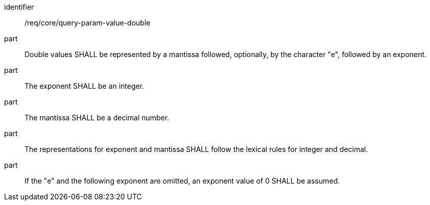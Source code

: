 [[req_core_query-param-value-double]]
////
[width="90%",cols="2,6a"]
|===
^|*Requirement {counter:req-id}* |*/req/core/query-param-value-double*
^|A |Double values SHALL be represented by a mantissa followed, optionally, by the character "e", followed by an exponent.
^|B |The exponent SHALL be an integer.
^|C |The mantissa SHALL be a decimal number.
^|D |The representations for exponent and mantissa SHALL follow the lexical rules for integer and decimal.
^|E |If the "e" and the following exponent are omitted, an exponent value of 0 SHALL be assumed.
|===
////


[requirement]
====
[%metadata]
identifier:: /req/core/query-param-value-double
part:: Double values SHALL be represented by a mantissa followed, optionally, by the character "e", followed by an exponent.
part:: The exponent SHALL be an integer.
part:: The mantissa SHALL be a decimal number.
part:: The representations for exponent and mantissa SHALL follow the lexical rules for integer and decimal.
part:: If the "e" and the following exponent are omitted, an exponent value of 0 SHALL be assumed.
====
